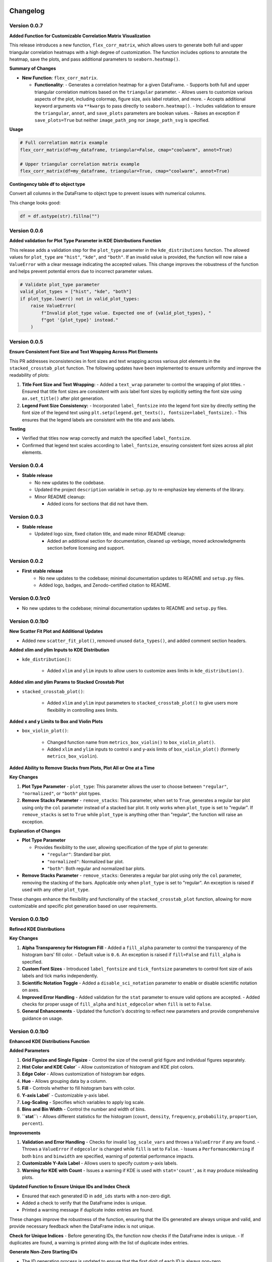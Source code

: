 .. _changelog:   

.. _target-link:

.. raw:: html

   <div class="no-click">

.. image:: ../assets/eda_toolkit_logo.svg
   :alt: EDA Toolkit Logo
   :align: left
   :width: 300px

.. raw:: html

   </div>

.. raw:: html
   
   <div style="height: 100px;"></div>

\

Changelog
=========

Version 0.0.7
---------------------------

**Added Function for Customizable Correlation Matrix Visualization**

This release introduces a new function, ``flex_corr_matrix``, which allows users to 
generate both full and upper triangular correlation heatmaps with a high degree 
of customization. The function includes options to annotate the heatmap, save the 
plots, and pass additional parameters to ``seaborn.heatmap()``.

**Summary of Changes**

- **New Function**: ``flex_corr_matrix``.

  - **Functionality**:
    - Generates a correlation heatmap for a given DataFrame.
    - Supports both full and upper triangular correlation matrices based on the ``triangular`` parameter.
    - Allows users to customize various aspects of the plot, including colormap, figure size, axis label rotation, and more.
    - Accepts additional keyword arguments via ``**kwargs`` to pass directly to ``seaborn.heatmap()``.
    - Includes validation to ensure the ``triangular``, ``annot``, and ``save_plots`` parameters are boolean values.
    - Raises an exception if ``save_plots=True`` but neither ``image_path_png`` nor ``image_path_svg`` is specified.

**Usage**

.. code-block:: python

   # Full correlation matrix example
   flex_corr_matrix(df=my_dataframe, triangular=False, cmap="coolwarm", annot=True)

   # Upper triangular correlation matrix example
   flex_corr_matrix(df=my_dataframe, triangular=True, cmap="coolwarm", annot=True)


**Contingency table df to object type**

Convert all columns in the DataFrame to object type to prevent issues with numerical columns.

This change looks good:

.. code-block:: python

   df = df.astype(str).fillna("")


Version 0.0.6
---------------------------

**Added validation for Plot Type Parameter in KDE Distributions Function**

This release adds a validation step for the ``plot_type`` parameter in the ``kde_distributions`` function. The allowed values for ``plot_type`` are ``"hist"``, ``"kde"``, and ``"both"``. If an invalid value is provided, the function will now raise a ``ValueError`` with a clear message indicating the accepted values. This change improves the robustness of the function and helps prevent potential errors due to incorrect parameter values.

.. code-block:: python 
   
    # Validate plot_type parameter
    valid_plot_types = ["hist", "kde", "both"]
    if plot_type.lower() not in valid_plot_types:
        raise ValueError(
            f"Invalid plot_type value. Expected one of {valid_plot_types}, "
            f"got '{plot_type}' instead."
        )

Version 0.0.5 
---------------------------

**Ensure Consistent Font Size and Text Wrapping Across Plot Elements**

This PR addresses inconsistencies in font sizes and text wrapping across various plot elements in the ``stacked_crosstab_plot`` function. The following updates have been implemented to ensure uniformity and improve the readability of plots:

1. **Title Font Size and Text Wrapping:**
   - Added a ``text_wrap`` parameter to control the wrapping of plot titles.
   - Ensured that title font sizes are consistent with axis label font sizes by explicitly setting the font size using ``ax.set_title()`` after plot generation.

2. **Legend Font Size Consistency:**
   - Incorporated ``label_fontsize`` into the legend font size by directly setting the font size of the legend text using ``plt.setp(legend.get_texts(), fontsize=label_fontsize)``.
   - This ensures that the legend labels are consistent with the title and axis labels.

**Testing**

- Verified that titles now wrap correctly and match the specified ``label_fontsize``.
- Confirmed that legend text scales according to ``label_fontsize``, ensuring consistent font sizes across all plot elements.


Version 0.0.4 
---------------------------

- **Stable release**

  - No new updates to the codebase.
  
  - Updated the project ``description`` variable in ``setup.py`` to re-emphasize key elements of the library.
  
  - Minor README cleanup:
  
    - Added icons for sections that did not have them.


Version 0.0.3 
---------------------------

- **Stable release**

  - Updated logo size, fixed citation title, and made minor README cleanup:

    - Added an additional section for documentation, cleaned up verbiage, moved acknowledgments section before licensing and support.

Version 0.0.2 
---------------------------

- **First stable release**
   - No new updates to the codebase; minimal documentation updates to README and ``setup.py`` files.
   - Added logo, badges, and Zenodo-certified citation to README.

Version 0.0.1rc0 
-------------------------------

- No new updates to the codebase; minimal documentation updates to README and ``setup.py`` files.

Version 0.0.1b0 
-----------------------------

**New Scatter Fit Plot and Additional Updates**

- Added new ``scatter_fit_plot()``, removed unused ``data_types()``, and added comment section headers.

**Added xlim and ylim Inputs to KDE Distribution**

- ``kde_distribution()``:

    - Added ``xlim`` and ``ylim`` inputs to allow users to customize axes limits in ``kde_distribution()``.

**Added xlim and ylim Params to Stacked Crosstab Plot**

- ``stacked_crosstab_plot()``:

    - Added ``xlim`` and ``ylim`` input parameters to ``stacked_crosstab_plot()`` to give users more flexibility in controlling axes limits.

**Added x and y Limits to Box and Violin Plots**

- ``box_violin_plot()``: 

    - Changed function name from ``metrics_box_violin()`` to ``box_violin_plot()``.
    - Added ``xlim`` and ``ylim`` inputs to control x and y-axis limits of ``box_violin_plot()`` (formerly ``metrics_box_violin``).

**Added Ability to Remove Stacks from Plots, Plot All or One at a Time**

**Key Changes**

1. **Plot Type Parameter**
   - ``plot_type``: This parameter allows the user to choose between ``"regular"``, ``"normalized"``, or ``"both"`` plot types.

2. **Remove Stacks Parameter**
   - ``remove_stacks``: This parameter, when set to ``True``, generates a regular bar plot using only the ``col`` parameter instead of a stacked bar plot. It only works when ``plot_type`` is set to "regular". If ``remove_stacks`` is set to ``True`` while ``plot_type`` is anything other than "regular", the function will raise an exception.

**Explanation of Changes**

- **Plot Type Parameter**

  - Provides flexibility to the user, allowing specification of the type of plot to generate:

    - ``"regular"``: Standard bar plot.

    - ``"normalized"``: Normalized bar plot.

    - ``"both"``: Both regular and normalized bar plots.

- **Remove Stacks Parameter**
  - ``remove_stacks``: Generates a regular bar plot using only the ``col`` parameter, removing the stacking of the bars. Applicable only when ``plot_type`` is set to "regular". An exception is raised if used with any other ``plot_type``.

These changes enhance the flexibility and functionality of the ``stacked_crosstab_plot`` function, allowing for more customizable and specific plot generation based on user requirements.

Version 0.0.1b0 
-----------------------------

**Refined KDE Distributions**

**Key Changes**

1. **Alpha Transparency for Histogram Fill**
   - Added a ``fill_alpha`` parameter to control the transparency of the histogram bars' fill color.
   - Default value is ``0.6``. An exception is raised if ``fill=False`` and ``fill_alpha`` is specified.

2. **Custom Font Sizes**
   - Introduced ``label_fontsize`` and ``tick_fontsize`` parameters to control font size of axis labels and tick marks independently.

3. **Scientific Notation Toggle**
   - Added a ``disable_sci_notation`` parameter to enable or disable scientific notation on axes.

4. **Improved Error Handling**
   - Added validation for the ``stat`` parameter to ensure valid options are accepted.
   - Added checks for proper usage of ``fill_alpha`` and ``hist_edgecolor`` when ``fill`` is set to ``False``.

5. **General Enhancements**
   - Updated the function's docstring to reflect new parameters and provide comprehensive guidance on usage.

Version 0.0.1b0 
-----------------------------

**Enhanced KDE Distributions Function**

**Added Parameters**

1. **Grid Figsize and Single Figsize**
   - Control the size of the overall grid figure and individual figures separately.

2. **Hist Color and KDE Color`**
   - Allow customization of histogram and KDE plot colors.

3. **Edge Color**
   - Allows customization of histogram bar edges.

4. **Hue**
   - Allows grouping data by a column.

5. **Fill**
   - Controls whether to fill histogram bars with color.

6. **Y-axis Label`**
   - Customizable y-axis label.

7. **Log-Scaling**
   - Specifies which variables to apply log scale.

8. **Bins and Bin Width**
   - Control the number and width of bins.

9. **``stat``:**
   - Allows different statistics for the histogram (``count``, ``density``, ``frequency``, ``probability``, ``proportion``, ``percent``).

**Improvements**

1. **Validation and Error Handling**
   - Checks for invalid ``log_scale_vars`` and throws a ``ValueError`` if any are found.
   - Throws a ``ValueError`` if ``edgecolor`` is changed while ``fill`` is set to ``False``.
   - Issues a ``PerformanceWarning`` if both ``bins`` and ``binwidth`` are specified, warning of potential performance impacts.

2. **Customizable Y-Axis Label**
   - Allows users to specify custom y-axis labels.

3. **Warning for KDE with Count**
   - Issues a warning if KDE is used with ``stat='count'``, as it may produce misleading plots.

**Updated Function to Ensure Unique IDs and Index Check**

- Ensured that each generated ID in ``add_ids`` starts with a non-zero digit.
- Added a check to verify that the DataFrame index is unique.
- Printed a warning message if duplicate index entries are found.

These changes improve the robustness of the function, ensuring that the IDs generated are always unique and valid, and provide necessary feedback when the DataFrame index is not unique.

**Check for Unique Indices**
- Before generating IDs, the function now checks if the DataFrame index is unique.
- If duplicates are found, a warning is printed along with the list of duplicate index entries.

**Generate Non-Zero Starting IDs**

- The ID generation process is updated to ensure that the first digit of each ID is always non-zero.

**Ensure Unique IDs**

- A set is used to store the generated IDs, ensuring all IDs are unique before adding them to the DataFrame.

**Fix Int Conversion for Numeric Columns, Reset Decimal Places**

- Fixed integer conversion issue for numeric columns when ``decimal_places=0`` in the ``save_dataframes_to_excel`` function.
- Reset ``decimal_places`` default value to ``0``.

These changes ensure correct formatting and avoid errors during conversion.

**Contingency Table Updates**

1. **Error Handling for Columns**
   - Added a check to ensure at least one column is specified.
   - Updated the function to accept a single column as a string or multiple columns as a list.
   - Raised a ``ValueError`` if no columns are provided or if ``cols`` is not correctly specified.

2. **Function Parameters**
   - Changed parameters from ``col1`` and ``col2`` to a single parameter ``cols`` which can be either a string or a list.

3. **Error Handling**
   - Renamed ``SortBy`` to ``sort_by`` to standardize nomenclature.
   - Added a check to ensure ``sort_by`` is either 0 or 1.
   - Raised a ``ValueError`` if ``sort_by`` is not 0 or 1.

5. **Sorting Logic**
   - Updated the sorting logic to handle the new ``cols`` parameter structure.

6. **Handling Categorical Data**
   - Modified code to convert categorical columns to strings to avoid issues with ``fillna("")``.

7. **Handling Missing Values**
   - Added ``df = df.fillna('')`` to fill NA values within the function to account for missing data.

8. **Improved Function Documentation**
   - Updated function documentation to reflect new parameters and error handling.

Version 0.0.1b0 
-----------------------------

**Contingency Table Updates**

- ``fillna('')`` added to output so that null values come through, removed ``'All'`` column name from output, sort options ``0`` and ``1``, updated docstring documentation. Tested successfully on ``Python 3.7.3``.

**Compatibility Enhancement**

1. Added a version check for ``Python 3.7`` and above.

   - Conditional import of ``datetime`` to handle different Python versions.

.. code-block:: python

    if sys.version_info >= (3, 7):
        from datetime import datetime
    else:
        import datetime
